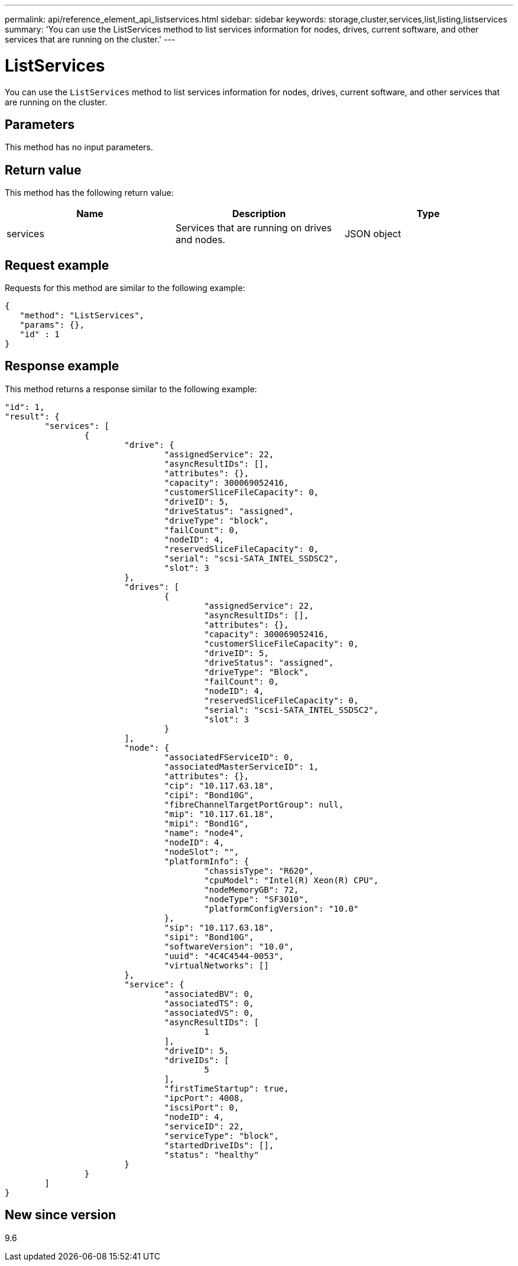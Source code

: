 
---
permalink: api/reference_element_api_listservices.html
sidebar: sidebar
keywords: storage,cluster,services,list,listing,listservices
summary: 'You can use the ListServices method to list services information for nodes, drives, current software, and other services that are running on the cluster.'
---

= ListServices
:icons: font
:imagesdir: ../media/

[.lead]
You can use the `ListServices` method to list services information for nodes, drives, current software, and other services that are running on the cluster.

== Parameters

This method has no input parameters.

== Return value

This method has the following return value:

[options="header"]
|===
|Name |Description |Type
a|
services
a|
Services that are running on drives and nodes.
a|
JSON object
|===

== Request example

Requests for this method are similar to the following example:

----
{
   "method": "ListServices",
   "params": {},
   "id" : 1
}
----

== Response example

This method returns a response similar to the following example:

----
"id": 1,
"result": {
	"services": [
		{
			"drive": {
				"assignedService": 22,
				"asyncResultIDs": [],
				"attributes": {},
				"capacity": 300069052416,
				"customerSliceFileCapacity": 0,
				"driveID": 5,
				"driveStatus": "assigned",
				"driveType": "block",
				"failCount": 0,
				"nodeID": 4,
				"reservedSliceFileCapacity": 0,
				"serial": "scsi-SATA_INTEL_SSDSC2",
				"slot": 3
			},
			"drives": [
				{
					"assignedService": 22,
					"asyncResultIDs": [],
					"attributes": {},
					"capacity": 300069052416,
					"customerSliceFileCapacity": 0,
					"driveID": 5,
					"driveStatus": "assigned",
					"driveType": "Block",
					"failCount": 0,
					"nodeID": 4,
					"reservedSliceFileCapacity": 0,
					"serial": "scsi-SATA_INTEL_SSDSC2",
					"slot": 3
				}
			],
			"node": {
				"associatedFServiceID": 0,
				"associatedMasterServiceID": 1,
				"attributes": {},
				"cip": "10.117.63.18",
				"cipi": "Bond10G",
				"fibreChannelTargetPortGroup": null,
				"mip": "10.117.61.18",
				"mipi": "Bond1G",
				"name": "node4",
				"nodeID": 4,
				"nodeSlot": "",
				"platformInfo": {
					"chassisType": "R620",
					"cpuModel": "Intel(R) Xeon(R) CPU",
					"nodeMemoryGB": 72,
					"nodeType": "SF3010",
					"platformConfigVersion": "10.0"
				},
				"sip": "10.117.63.18",
				"sipi": "Bond10G",
				"softwareVersion": "10.0",
				"uuid": "4C4C4544-0053",
				"virtualNetworks": []
			},
			"service": {
				"associatedBV": 0,
				"associatedTS": 0,
				"associatedVS": 0,
				"asyncResultIDs": [
					1
				],
				"driveID": 5,
				"driveIDs": [
					5
				],
				"firstTimeStartup": true,
				"ipcPort": 4008,
				"iscsiPort": 0,
				"nodeID": 4,
				"serviceID": 22,
				"serviceType": "block",
				"startedDriveIDs": [],
				"status": "healthy"
			}
		}
	]
}
----

== New since version

9.6
